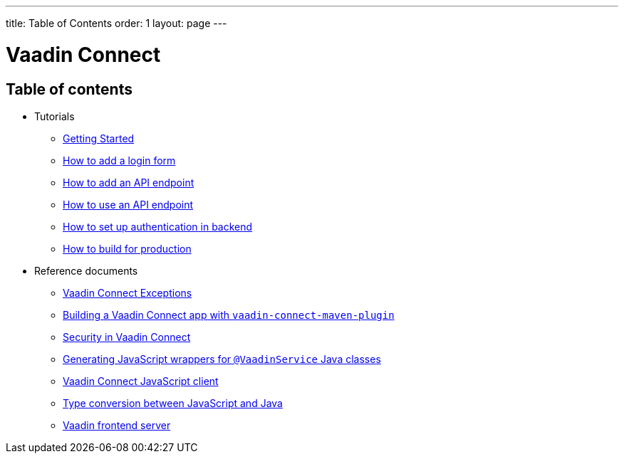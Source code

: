 ---
title: Table of Contents
order: 1
layout: page
---


= Vaadin Connect

== Table of contents

* Tutorials
** <<getting-started#,Getting Started>>
** <<how-to-add-login-form#,How to add a login form>>
** <<how-to-add-api-endpoint#,How to add an API endpoint>>
** <<how-to-use-an-api-endpoint#,How to use an API endpoint>>
** <<how-to-setup-authentication-backend#,How to set up authentication in backend>>
** <<how-to-build-for-production#,How to build for production>>
* Reference documents
** <<vaadin-connect-exceptions#,Vaadin Connect Exceptions>>
** <<vaadin-connect-maven-plugin#,Building a Vaadin Connect app with `vaadin-connect-maven-plugin`>>
** <<security#,Security in Vaadin Connect>>
** <<javascript-generator#,Generating JavaScript wrappers for `@VaadinService` Java classes>>
** <<default-client#,Vaadin Connect JavaScript client>>
** <<type-conversion#,Type conversion between JavaScript and Java>>
** <<frontend-server#,Vaadin frontend server>>
